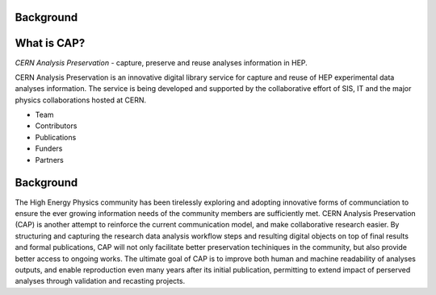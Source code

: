 Background
==================

What is CAP?
==================
*CERN Analysis Preservation* - capture, preserve and reuse analyses information in HEP.

CERN Analysis Preservation is an innovative digital library service for capture and reuse of HEP experimental data analyses information. The service is being developed and supported by the collaborative effort of SIS, IT and the major physics collaborations hosted at CERN.

- Team

- Contributors

- Publications

- Funders

- Partners


Background
==================
The High Energy Physics community has been tirelessly exploring and adopting innovative forms of communciation to ensure the ever growing information needs of the community members are sufficiently met. CERN Analysis Preservation (CAP) is another attempt to reinforce the current communication model, and make collaborative research easier.
By structuring and capturing the research data analysis workflow steps and resulting digital objects on top of final results and formal publications, CAP  will not only facilitate better preservation techiniques in the community, but also provide better access to ongoing works.
The ultimate goal of CAP is to improve both human and machine readability of analyses outputs, and enable reproduction even many years after its initial publication, permitting to extend impact of perserved analyses through validation and recasting projects.
